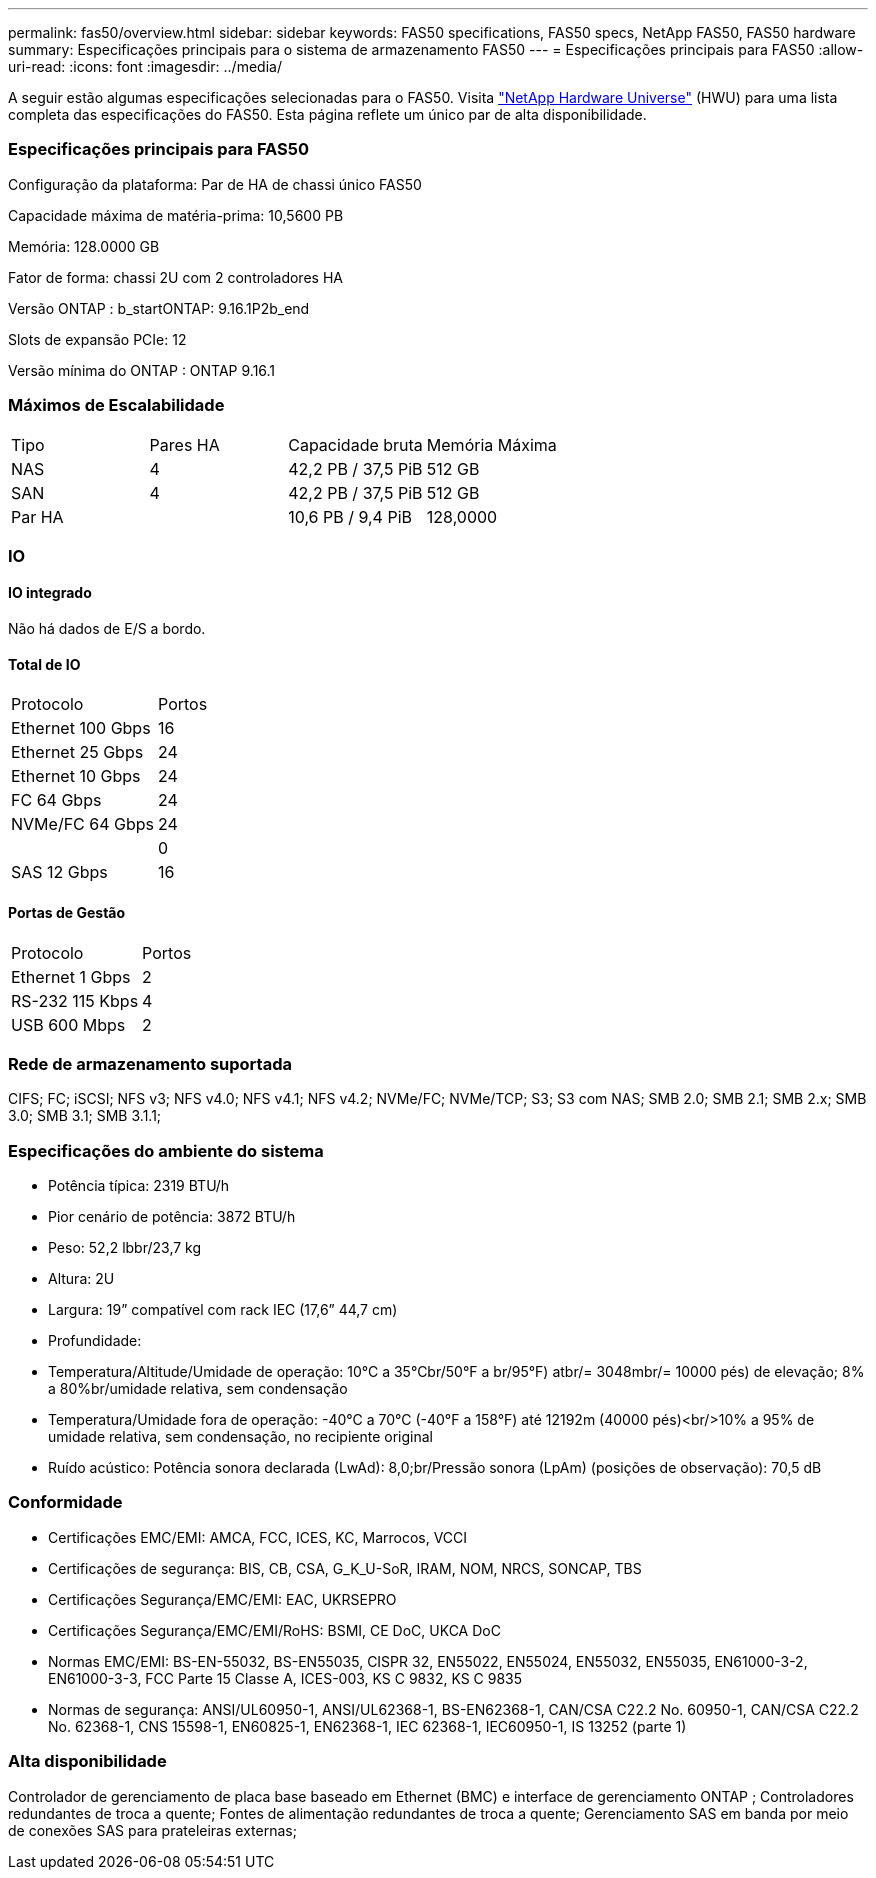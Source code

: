 ---
permalink: fas50/overview.html 
sidebar: sidebar 
keywords: FAS50 specifications, FAS50 specs, NetApp FAS50, FAS50 hardware 
summary: Especificações principais para o sistema de armazenamento FAS50 
---
= Especificações principais para FAS50
:allow-uri-read: 
:icons: font
:imagesdir: ../media/


[role="lead"]
A seguir estão algumas especificações selecionadas para o FAS50.  Visita https://hwu.netapp.com["NetApp Hardware Universe"^] (HWU) para uma lista completa das especificações do FAS50.  Esta página reflete um único par de alta disponibilidade.



=== Especificações principais para FAS50

Configuração da plataforma: Par de HA de chassi único FAS50

Capacidade máxima de matéria-prima: 10,5600 PB

Memória: 128.0000 GB

Fator de forma: chassi 2U com 2 controladores HA

Versão ONTAP : b_startONTAP: 9.16.1P2b_end

Slots de expansão PCIe: 12

Versão mínima do ONTAP : ONTAP 9.16.1



=== Máximos de Escalabilidade

|===


| Tipo | Pares HA | Capacidade bruta | Memória Máxima 


| NAS | 4 | 42,2 PB / 37,5 PiB | 512 GB 


| SAN | 4 | 42,2 PB / 37,5 PiB | 512 GB 


| Par HA |  | 10,6 PB / 9,4 PiB | 128,0000 
|===


=== IO



==== IO integrado

Não há dados de E/S a bordo.



==== Total de IO

|===


| Protocolo | Portos 


| Ethernet 100 Gbps | 16 


| Ethernet 25 Gbps | 24 


| Ethernet 10 Gbps | 24 


| FC 64 Gbps | 24 


| NVMe/FC 64 Gbps | 24 


|  | 0 


| SAS 12 Gbps | 16 
|===


==== Portas de Gestão

|===


| Protocolo | Portos 


| Ethernet 1 Gbps | 2 


| RS-232 115 Kbps | 4 


| USB 600 Mbps | 2 
|===


=== Rede de armazenamento suportada

CIFS; FC; iSCSI; NFS v3; NFS v4.0; NFS v4.1; NFS v4.2; NVMe/FC; NVMe/TCP; S3; S3 com NAS; SMB 2.0; SMB 2.1; SMB 2.x; SMB 3.0; SMB 3.1; SMB 3.1.1;



=== Especificações do ambiente do sistema

* Potência típica: 2319 BTU/h
* Pior cenário de potência: 3872 BTU/h
* Peso: 52,2 lbbr/23,7 kg
* Altura: 2U
* Largura: 19” compatível com rack IEC (17,6” 44,7 cm)
* Profundidade:
* Temperatura/Altitude/Umidade de operação: 10°C a 35°Cbr/50°F a br/95°F) atbr/= 3048mbr/= 10000 pés) de elevação; 8% a 80%br/umidade relativa, sem condensação
* Temperatura/Umidade fora de operação: -40°C a 70°C (-40°F a 158°F) até 12192m (40000 pés)<br/>10% a 95% de umidade relativa, sem condensação, no recipiente original
* Ruído acústico: Potência sonora declarada (LwAd): 8,0;br/Pressão sonora (LpAm) (posições de observação): 70,5 dB




=== Conformidade

* Certificações EMC/EMI: AMCA, FCC, ICES, KC, Marrocos, VCCI
* Certificações de segurança: BIS, CB, CSA, G_K_U-SoR, IRAM, NOM, NRCS, SONCAP, TBS
* Certificações Segurança/EMC/EMI: EAC, UKRSEPRO
* Certificações Segurança/EMC/EMI/RoHS: BSMI, CE DoC, UKCA DoC
* Normas EMC/EMI: BS-EN-55032, BS-EN55035, CISPR 32, EN55022, EN55024, EN55032, EN55035, EN61000-3-2, EN61000-3-3, FCC Parte 15 Classe A, ICES-003, KS C 9832, KS C 9835
* Normas de segurança: ANSI/UL60950-1, ANSI/UL62368-1, BS-EN62368-1, CAN/CSA C22.2 No. 60950-1, CAN/CSA C22.2 No. 62368-1, CNS 15598-1, EN60825-1, EN62368-1, IEC 62368-1, IEC60950-1, IS 13252 (parte 1)




=== Alta disponibilidade

Controlador de gerenciamento de placa base baseado em Ethernet (BMC) e interface de gerenciamento ONTAP ; Controladores redundantes de troca a quente; Fontes de alimentação redundantes de troca a quente; Gerenciamento SAS em banda por meio de conexões SAS para prateleiras externas;
